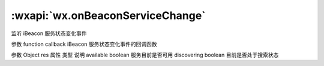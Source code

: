 :wxapi:`wx.onBeaconServiceChange`
===============

.. function:: wx.onBeaconServiceChange(function callback)


   .. versionadded:: 1.2.0 低版本需做 :ref:`compatibility` 。

监听 iBeacon 服务状态变化事件

参数
function callback
iBeacon 服务状态变化事件的回调函数

参数
Object res
属性	类型	说明
available	boolean	服务目前是否可用
discovering	boolean	目前是否处于搜索状态
